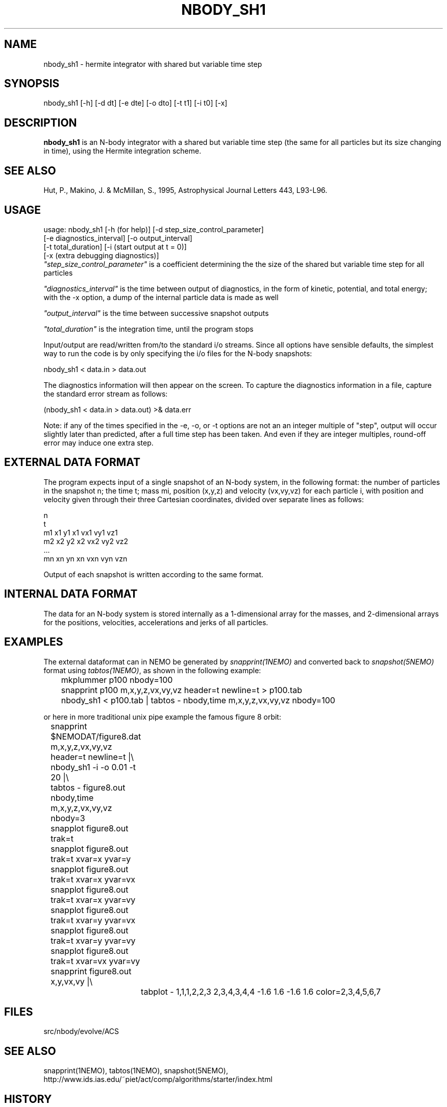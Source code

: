 .TH NBODY_SH1 1ACS "25 February 2004"
.SH NAME
nbody_sh1 - hermite integrator with shared but variable time step
.SH SYNOPSIS
nbody_sh1 [-h] [-d dt] [-e dte] [-o dto] [-t t1] [-i t0] [-x]
.SH DESCRIPTION
\fBnbody_sh1\fP is
an N-body integrator with a shared but variable time step
(the same for all particles but its size changing in time),
using the Hermite integration scheme.
.PP

.SH SEE ALSO
Hut, P., Makino, J. & McMillan, S., 1995, Astrophysical Journal Letters 443, L93-L96.
.SH USAGE
.nf
 usage: nbody_sh1 [-h (for help)] [-d step_size_control_parameter]
                  [-e diagnostics_interval] [-o output_interval]
                  [-t total_duration] [-i (start output at t = 0)]
                  [-x (extra debugging diagnostics)]
.fi
\fI"step_size_control_parameter"\fP
is a coefficient determining the
the size of the shared but variable time step for all particles
.PP
\fI"diagnostics_interval"\fP
is the time between output of diagnostics,
in the form of kinetic, potential, and total energy; with the
-x option, a dump of the internal particle data is made as well
.PP
\fI"output_interval"\fP
is the time between successive snapshot outputs
.PP
\fI"total_duration"\fP
is the integration time, until the program stops
.PP
Input/output are read/written from/to the standard i/o streams.
Since all options have sensible defaults, the simplest way to run
the code is by only specifying the i/o files for the N-body
snapshots:
.nf

            nbody_sh1 < data.in > data.out

.fi
The diagnostics information will then appear on the screen.
To capture the diagnostics information in a file, capture the
standard error stream as follows:
.nf

            (nbody_sh1 < data.in > data.out) >& data.err

.fi
Note: if any of the times specified in the -e, -o, or -t options are not an
an integer multiple of "step", output will occur slightly later than
predicted, after a full time step has been taken.  And even if they
are integer multiples, round-off error may induce one extra step.
.SH  EXTERNAL DATA FORMAT
The program expects input of a single snapshot of an N-body system,
in the following format: the number of particles in the snapshot n;
the time t; mass mi, position (x,y,z) and velocity (vx,vy,vz)
for each particle i, 
with position and velocity given through their three Cartesian
coordinates, divided over separate lines as follows:
.nf

                      n
                      t
                      m1 x1 y1 x1 vx1 vy1 vz1
                      m2 x2 y2 x2 vx2 vy2 vz2
                      ...
                      mn xn yn xn vxn vyn vzn

.fi
Output of each snapshot is written according to the same format.
.SH INTERNAL DATA FORMAT
The data for an N-body system is stored internally as a 1-dimensional
array for the masses, and 2-dimensional arrays for the positions,
velocities, accelerations and jerks of all particles.
.SH EXAMPLES
The external dataformat can in NEMO be generated by \fIsnapprint(1NEMO)\fP and
converted back to \fIsnapshot(5NEMO)\fP format using \fItabtos(1NEMO)\fP, as shown in
the following example:
.nf

	mkplummer p100 nbody=100
	snapprint p100 m,x,y,z,vx,vy,vz header=t newline=t > p100.tab
	nbody_sh1 < p100.tab | tabtos - nbody,time m,x,y,z,vx,vy,vz nbody=100

.fi
or here in more traditional unix pipe example the famous figure 8 orbit:
.nf

	snapprint $NEMODAT/figure8.dat m,x,y,z,vx,vy,vz header=t newline=t |\\
	      nbody_sh1 -i -o 0.01 -t 20 |\\
	      tabtos - figure8.out nbody,time m,x,y,z,vx,vy,vz nbody=3
	snapplot figure8.out trak=t

	snapplot figure8.out trak=t xvar=x  yvar=y
	snapplot figure8.out trak=t xvar=x  yvar=vx
	snapplot figure8.out trak=t xvar=x  yvar=vy
	snapplot figure8.out trak=t xvar=y  yvar=vx
	snapplot figure8.out trak=t xvar=y  yvar=vy
	snapplot figure8.out trak=t xvar=vx yvar=vy

	snapprint figure8.out x,y,vx,vy |\\
		tabplot - 1,1,1,2,2,3 2,3,4,3,4,4 -1.6 1.6 -1.6 1.6 color=2,3,4,5,6,7

.fi
.SH FILES
src/nbody/evolve/ACS
.SH SEE ALSO
snapprint(1NEMO), tabtos(1NEMO), snapshot(5NEMO), 
.nf
http://www.ids.ias.edu/~piet/act/comp/algorithms/starter/index.html
.fi
.SH HISTORY
.nf
.ta +1i
jan-2002	Version 1:   Piet Hut, Jun Makino
.fi
